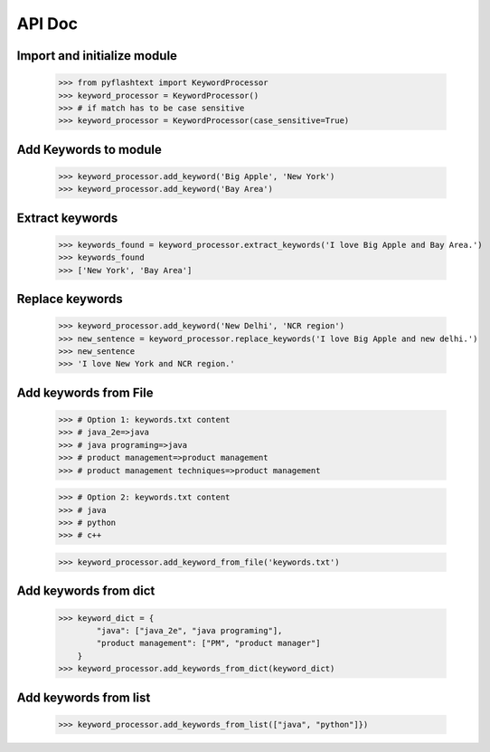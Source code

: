 API Doc
-------

Import and initialize module
~~~~~~~~~~~~~~~~~~~~~~~~~~~~
    >>> from pyflashtext import KeywordProcessor
    >>> keyword_processor = KeywordProcessor()
    >>> # if match has to be case sensitive
    >>> keyword_processor = KeywordProcessor(case_sensitive=True)

Add Keywords to module
~~~~~~~~~~~~~~~~~~~~~~
    >>> keyword_processor.add_keyword('Big Apple', 'New York')
    >>> keyword_processor.add_keyword('Bay Area')
    
Extract keywords
~~~~~~~~~~~~~~~~
    >>> keywords_found = keyword_processor.extract_keywords('I love Big Apple and Bay Area.')
    >>> keywords_found
    >>> ['New York', 'Bay Area']

Replace keywords
~~~~~~~~~~~~~~~~
    >>> keyword_processor.add_keyword('New Delhi', 'NCR region')
    >>> new_sentence = keyword_processor.replace_keywords('I love Big Apple and new delhi.')
    >>> new_sentence
    >>> 'I love New York and NCR region.'

Add keywords from File
~~~~~~~~~~~~~~~~~~~~~~
    >>> # Option 1: keywords.txt content
    >>> # java_2e=>java
    >>> # java programing=>java
    >>> # product management=>product management
    >>> # product management techniques=>product management

    >>> # Option 2: keywords.txt content
    >>> # java
    >>> # python
    >>> # c++

    >>> keyword_processor.add_keyword_from_file('keywords.txt')

Add keywords from dict
~~~~~~~~~~~~~~~~~~~~~~
    >>> keyword_dict = {
            "java": ["java_2e", "java programing"],
            "product management": ["PM", "product manager"]
        }
    >>> keyword_processor.add_keywords_from_dict(keyword_dict)

Add keywords from list
~~~~~~~~~~~~~~~~~~~~~~
    >>> keyword_processor.add_keywords_from_list(["java", "python"]})
